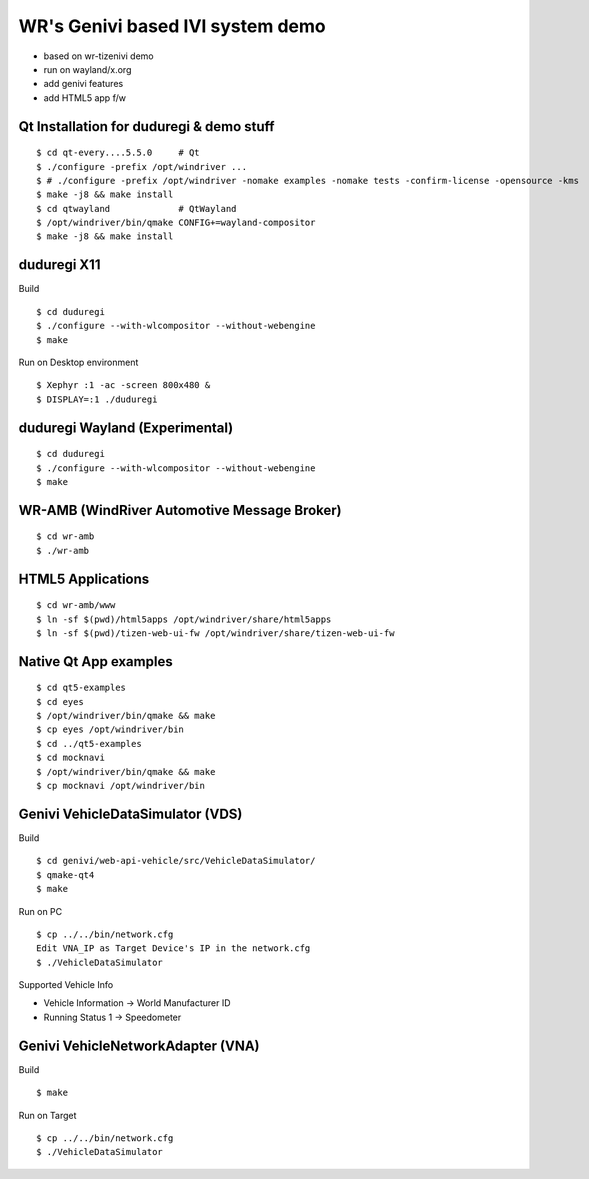 WR's Genivi based IVI system demo
=================================

* based on wr-tizenivi demo
* run on wayland/x.org
* add genivi features
* add HTML5 app f/w

Qt Installation for duduregi & demo stuff
------------------------------------------

::

	$ cd qt-every....5.5.0     # Qt
	$ ./configure -prefix /opt/windriver ...
	$ # ./configure -prefix /opt/windriver -nomake examples -nomake tests -confirm-license -opensource -kms
	$ make -j8 && make install
	$ cd qtwayland             # QtWayland
	$ /opt/windriver/bin/qmake CONFIG+=wayland-compositor
	$ make -j8 && make install


duduregi X11
------------

Build

::

	$ cd duduregi
	$ ./configure --with-wlcompositor --without-webengine
	$ make


Run on Desktop environment

::

	$ Xephyr :1 -ac -screen 800x480 &
	$ DISPLAY=:1 ./duduregi


duduregi Wayland (Experimental)
-------------------------------

::

	$ cd duduregi
	$ ./configure --with-wlcompositor --without-webengine
	$ make


WR-AMB (WindRiver Automotive Message Broker)
--------------------------------------------

::

	$ cd wr-amb
	$ ./wr-amb

HTML5 Applications
------------------

::

	$ cd wr-amb/www
	$ ln -sf $(pwd)/html5apps /opt/windriver/share/html5apps
	$ ln -sf $(pwd)/tizen-web-ui-fw /opt/windriver/share/tizen-web-ui-fw


Native Qt App examples
----------------------

::

	$ cd qt5-examples
	$ cd eyes
	$ /opt/windriver/bin/qmake && make
	$ cp eyes /opt/windriver/bin
	$ cd ../qt5-examples
	$ cd mocknavi
	$ /opt/windriver/bin/qmake && make
	$ cp mocknavi /opt/windriver/bin

Genivi VehicleDataSimulator (VDS)
----------------------------------

Build

::

	$ cd genivi/web-api-vehicle/src/VehicleDataSimulator/
	$ qmake-qt4
	$ make

Run on PC

::

	$ cp ../../bin/network.cfg
	Edit VNA_IP as Target Device's IP in the network.cfg
	$ ./VehicleDataSimulator

Supported Vehicle Info

* Vehicle Information -> World Manufacturer ID
* Running Status 1 -> Speedometer

Genivi VehicleNetworkAdapter (VNA)
----------------------------------

Build

::

	$ make

Run on Target

::

	$ cp ../../bin/network.cfg
	$ ./VehicleDataSimulator
